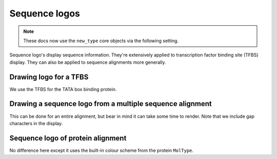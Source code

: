 .. jupyter-execute::
    :hide-code:

    import set_working_directory

Sequence logos
==============

.. note:: These docs now use the ``new_type`` core objects via the following setting.

    .. jupyter-execute::

        import os

        # using new types without requiring an explicit argument
        os.environ["COGENT3_NEW_TYPE"] = "1"

Sequence logo's display sequence information. They're extensively applied to transcription factor binding site (TFBS) display. They can also be applied to sequence alignments more generally.

Drawing logo for a TFBS
-----------------------

We use the TFBS for the TATA box binding protein.

.. jupyter-execute::

    from cogent3 import load_aligned_seqs
    from cogent3.parse import jaspar

    _, pwm = jaspar.read("data/tbp.jaspar")
    freqarr = pwm.to_freq_array()
    freqarr[:5]  # illustrating the contents of the MotifFreqsArray

.. jupyter-execute::

    logo = freqarr.logo()
    logo.show(height=250, width=500)

.. jupyter-execute::
    :hide-code:

    outpath = set_working_directory.get_thumbnail_dir() / "plot_aln-seqlogo.png"

    logo.write(outpath)

Drawing a sequence logo from a multiple sequence alignment
----------------------------------------------------------

This can be done for an entire alignment, but bear in mind it can take some time to render. Note that we include gap characters in the display.

.. jupyter-execute::

    aln = load_aligned_seqs("data/brca1-bats.fasta", moltype="dna")
    l = aln[:311].seqlogo(height=300, width=500, wrap=60, vspace=0.05)
    l.show()

Sequence logo of protein alignment
----------------------------------

No difference here except it uses the built-in colour scheme from the protein ``MolType``.

.. jupyter-execute::

    aa = aln.get_translation(incomplete_ok=True)[:120]
    logo = aa.seqlogo(width=500, height=300, wrap=50, vspace=0.1)
    logo.show()
